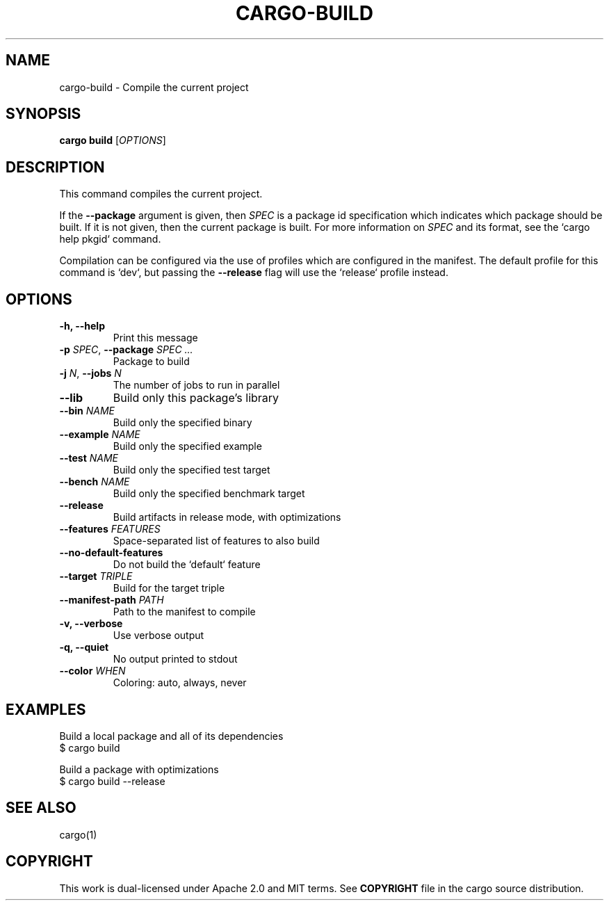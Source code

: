.TH CARGO\-BUILD "1" "May 2016" "cargo 0.10.0" "Cargo Manual"
.SH NAME
cargo-build \- Compile the current project
.SH SYNOPSIS

.B cargo build
[\fIOPTIONS\fR]

.SH DESCRIPTION
This command compiles the current project.

If the \fB--package\fR argument is given, then \fISPEC\fR is a package id
specification which indicates which package should be built. If it is not given,
then the current package is built. For more information on \fISPEC\fR and its
format, see the `cargo help pkgid` command.

Compilation can be configured via the use of profiles which are configured in
the manifest. The default profile for this command is `dev`, but passing the
\fB--release\fR flag will use the `release` profile instead.


.SH OPTIONS

.TP
\fB\-h, \-\-help\fR
Print this message
.TP
\fB\-p\fR \fISPEC\fR, \fB\-\-package\fR \fISPEC ...\fR
Package to build
.TP
\fB\-j\fR \fIN\fR, \fB\-\-jobs\fR \fIN\fR
The number of jobs to run in parallel
.TP
\fB\-\-lib\fR
Build only this package's library
.TP
\fB\-\-bin\fR \fINAME\fR
Build only the specified binary
.TP
\fB\-\-example\fR \fINAME\fR
Build only the specified example
.TP
\fB\-\-test\fR \fINAME\fR
Build only the specified test target
.TP
\fB\-\-bench\fR \fINAME\fR
Build only the specified benchmark target
.TP
\fB\-\-release\fR
Build artifacts in release mode, with optimizations
.TP
\fB\-\-features\fR \fIFEATURES\fR
Space-separated list of features to also build
.TP
\fB\-\-no-default-features\fR
Do not build the `default` feature
.TP
\fB\-\-target\fR \fITRIPLE\fR
Build for the target triple
.TP
\fB\-\-manifest-path\fR \fIPATH\fR
Path to the manifest to compile
.TP
\fB\-v, \-\-verbose\fR
Use verbose output
.TP
\fB\-q, \-\-quiet\fR
No output printed to stdout
.TP
\fB\-\-color\fR \fIWHEN\fR
Coloring: auto, always, never


.SH "EXAMPLES"
Build a local package and all of its dependencies
    $ cargo build

Build a package with optimizations
    $ cargo build --release


.SH "SEE ALSO"

cargo(1)


.SH "COPYRIGHT"
This work is dual-licensed under Apache 2.0 and MIT terms.
See \fBCOPYRIGHT\fR file in the cargo source distribution.
